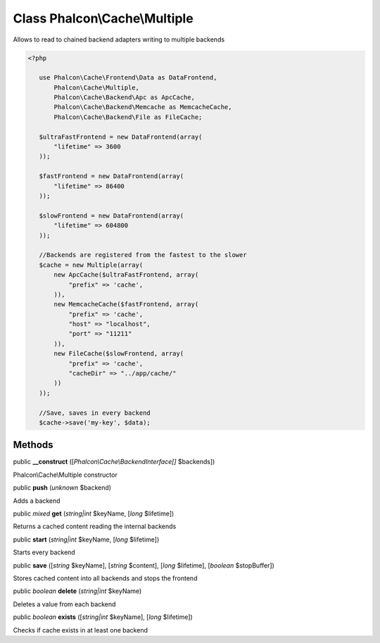 Class **Phalcon\\Cache\\Multiple**
==================================

Allows to read to chained backend adapters writing to multiple backends  

.. code-block:: php

    <?php

       use Phalcon\Cache\Frontend\Data as DataFrontend,
           Phalcon\Cache\Multiple,
           Phalcon\Cache\Backend\Apc as ApcCache,
           Phalcon\Cache\Backend\Memcache as MemcacheCache,
           Phalcon\Cache\Backend\File as FileCache;
    
       $ultraFastFrontend = new DataFrontend(array(
           "lifetime" => 3600
       ));
    
       $fastFrontend = new DataFrontend(array(
           "lifetime" => 86400
       ));
    
       $slowFrontend = new DataFrontend(array(
           "lifetime" => 604800
       ));
    
       //Backends are registered from the fastest to the slower
       $cache = new Multiple(array(
           new ApcCache($ultraFastFrontend, array(
               "prefix" => 'cache',
           )),
           new MemcacheCache($fastFrontend, array(
               "prefix" => 'cache',
               "host" => "localhost",
               "port" => "11211"
           )),
           new FileCache($slowFrontend, array(
               "prefix" => 'cache',
               "cacheDir" => "../app/cache/"
           ))
       ));
    
       //Save, saves in every backend
       $cache->save('my-key', $data);



Methods
-------

public  **__construct** ([*Phalcon\\Cache\\BackendInterface[]* $backends])

Phalcon\\Cache\\Multiple constructor



public  **push** (*unknown* $backend)

Adds a backend



public *mixed*  **get** (*string|int* $keyName, [*long* $lifetime])

Returns a cached content reading the internal backends



public  **start** (*string|int* $keyName, [*long* $lifetime])

Starts every backend



public  **save** ([*string* $keyName], [*string* $content], [*long* $lifetime], [*boolean* $stopBuffer])

Stores cached content into all backends and stops the frontend



public *boolean*  **delete** (*string|int* $keyName)

Deletes a value from each backend



public *boolean*  **exists** ([*string|int* $keyName], [*long* $lifetime])

Checks if cache exists in at least one backend



